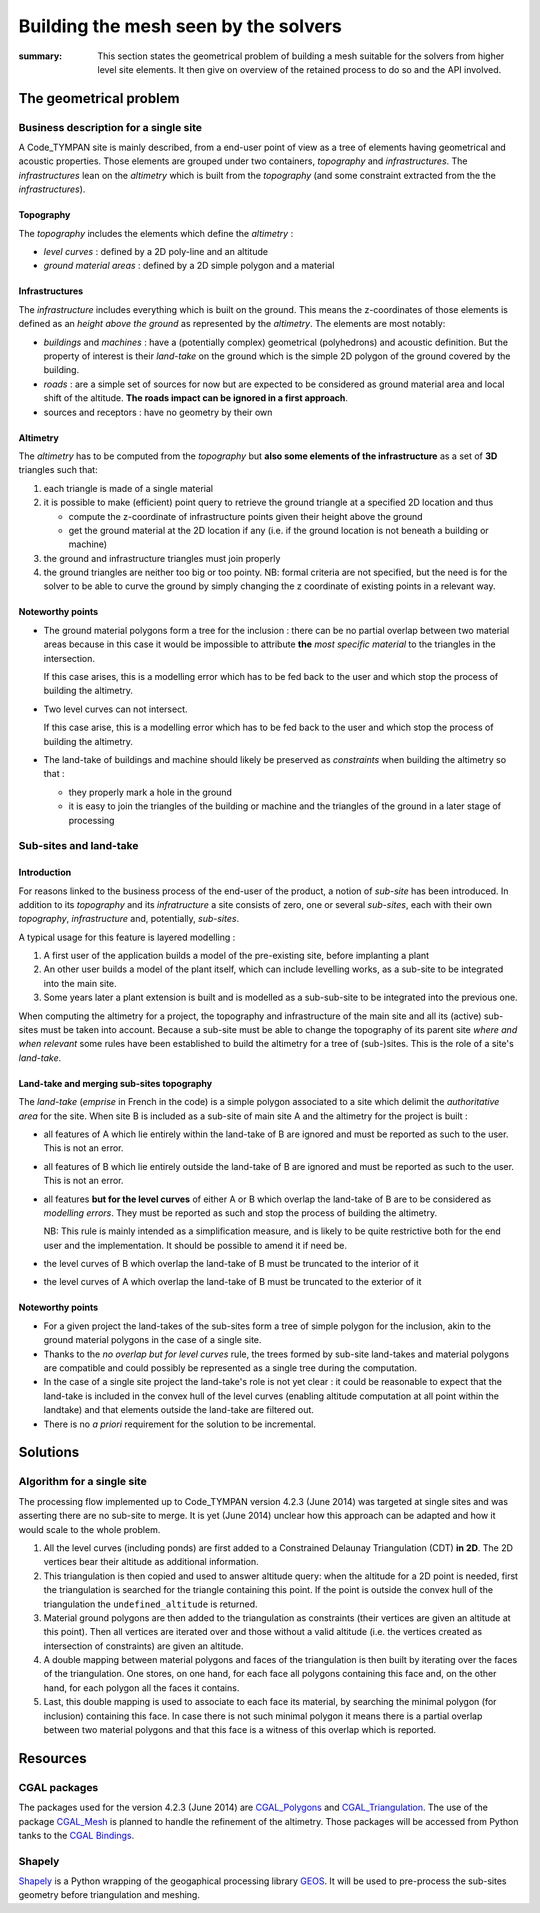 .. mesh-construction:

=======================================
 Building the mesh seen by the solvers
=======================================

:summary: This section states the geometrical problem of building a
          mesh suitable for the solvers from higher level site
          elements. It then give on overview of the retained process
          to do so and the API involved.

The geometrical problem
=======================

Business description for a single site
--------------------------------------

A Code_TYMPAN site is mainly described, from a end-user point of view
as a tree of elements having geometrical and acoustic
properties. Those elements are grouped under two containers,
*topography* and *infrastructures*. The *infrastructures* lean on the
*altimetry* which is built from the *topography* (and some constraint
extracted from the the *infrastructures*).

Topography
~~~~~~~~~~

The *topography* includes the elements which define the *altimetry* :

- *level curves* : defined by a 2D poly-line and an altitude
- *ground material areas* : defined by a 2D simple polygon and a material

Infrastructures
~~~~~~~~~~~~~~~

The *infrastructure* includes everything which is built on the
ground. This means the z-coordinates of those elements is defined as
an *height above the ground* as represented by the *altimetry*.  The
elements are most notably:

- *buildings* and *machines* : have a (potentially complex)
  geometrical (polyhedrons) and acoustic definition. But the property
  of interest is their *land-take* on the ground which is the simple
  2D polygon of the ground covered by the building.
- *roads* : are a simple set of sources for now but are expected to be
  considered as ground material area and local shift of the
  altitude. **The roads impact can be ignored in a first approach**.
- sources and receptors : have no geometry by their own

Altimetry
~~~~~~~~~

The *altimetry* has to be computed from the *topography* but **also
some elements of the infrastructure** as a set of **3D** triangles
such that:

1. each triangle is made of a single material
2. it is possible to make (efficient) point query to retrieve the ground
   triangle at a specified 2D location and thus

   - compute the z-coordinate of infrastructure points given their
     height above the ground
   - get the ground material at the 2D location if any (i.e. if
     the ground location is not beneath a building or machine)

3. the ground and infrastructure triangles must join properly
4. the ground triangles are neither too big or too pointy. NB:
   formal criteria are not specified, but the need is for the
   solver to be able to curve the ground by simply changing the z
   coordinate of existing points in a relevant way.

   .. todo:: double check this with the product owner

Noteworthy points
~~~~~~~~~~~~~~~~~

* The ground material polygons form a tree for the inclusion : there
  can be no partial overlap between two material areas because in this
  case it would be impossible to attribute **the** *most specific
  material* to the triangles in the intersection.

  If this case arises, this is a modelling error which has to be fed
  back to the user and which stop the process of building the altimetry.

* Two level curves can not intersect.

  If this case arise, this is a modelling error which has to be fed
  back to the user and which stop the process of building the altimetry.

* The land-take of buildings and machine should likely be preserved as
  *constraints* when building the altimetry so that :

  - they properly mark a hole in the ground
  - it is easy to join the triangles of the building or machine and
    the triangles of the ground in a later stage of processing

Sub-sites and land-take
-----------------------

Introduction
~~~~~~~~~~~~

For reasons linked to the business process of the end-user of the
product, a notion of *sub-site* has been introduced. In addition to
its *topography* and its *infratructure* a site consists of zero, one
or several *sub-sites*, each with their own *topography*,
*infrastructure* and, potentially, *sub-sites*.

A typical usage for this feature is layered modelling :

1. A first user of the application builds a model of the pre-existing
   site, before implanting a plant
2. An other user builds a model of the plant itself, which can include
   levelling works, as a sub-site to be integrated into the main site.
3. Some years later a plant extension is built and is modelled as a
   sub-sub-site to be integrated into the previous one.

When computing the altimetry for a project, the topography and
infrastructure of the main site and all its (active) sub-sites must be
taken into account. Because a sub-site must be able to change the
topography of its parent site *where and when relevant* some rules have been
established to build the altimetry for a tree of (sub-)sites. This is
the role of a site's *land-take*.

Land-take and merging sub-sites topography
~~~~~~~~~~~~~~~~~~~~~~~~~~~~~~~~~~~~~~~~~~

The *land-take* (*emprise* in French in the code) is a simple polygon
associated to a site which delimit the *authoritative area* for the
site. When site B is included as a sub-site of main site A and the
altimetry for the project is built :

* all features of A which lie entirely within the land-take of B are
  ignored and must be reported as such to the user. This is not an error.
* all features of B which lie entirely outside the land-take of B are
  ignored and must be reported as such to the user. This is not an error.
* all features **but for the level curves** of either A or B which
  overlap the land-take of B are to be considered as *modelling
  errors*. They must be reported as such and stop the process of
  building the altimetry.

  NB: This rule is mainly intended as a simplification measure, and is
  likely to be quite restrictive both for the end user and the
  implementation. It should be possible to amend it if need be.
* the level curves of B which overlap the land-take of B must be
  truncated to the interior of it
* the level curves of A which overlap the land-take of B must be
  truncated to the exterior of it

Noteworthy points
~~~~~~~~~~~~~~~~~

* For a given project the land-takes of the sub-sites form a tree of
  simple polygon for the inclusion, akin to the ground material
  polygons in the case of a single site.
* Thanks to the *no overlap but for level curves* rule, the trees
  formed by sub-site land-takes and material polygons are compatible
  and could possibly be represented as a single tree during the
  computation.
* In the case of a single site project the land-take's role is not yet
  clear : it could be reasonable to expect that the land-take is
  included in the convex hull of the level curves (enabling altitude
  computation at all point within the landtake) and that elements
  outside the land-take are filtered out.

* There is no *a priori* requirement for the solution to be incremental.


Solutions
=========

Algorithm for a single site
---------------------------

The processing flow implemented up to Code_TYMPAN version 4.2.3
(June 2014) was targeted at single sites and was asserting there are
no sub-site to merge. It is yet (June 2014) unclear how this approach can
be adapted and how it would scale to the whole problem.

1. All the level curves (including ponds) are first added to a
   Constrained Delaunay Triangulation (CDT) **in 2D**. The 2D vertices
   bear their altitude as additional information.

2. This triangulation is then copied and used to answer altitude
   query: when the altitude for a 2D point is needed, first the
   triangulation is searched for the triangle containing this
   point. If the point is outside the convex hull of the triangulation
   the ``undefined_altitude`` is returned.

3. Material ground polygons are then added to the triangulation as
   constraints (their vertices are given an altitude at this
   point). Then all vertices are iterated over and those without a
   valid altitude (i.e. the vertices created as intersection of
   constraints) are given an altitude.

4. A double mapping between material polygons and faces of the
   triangulation is then built by iterating over the faces of the
   triangulation. One stores, on one hand, for each face all polygons
   containing this face and, on the other hand, for each polygon all
   the faces it contains.

5. Last, this double mapping is used to associate to each face its
   material, by searching the minimal polygon (for inclusion)
   containing this face. In case there is not such minimal polygon it
   means there is a partial overlap between two material polygons and
   that this face is a witness of this overlap which is reported.


Resources
=========

CGAL packages
-------------

The packages used for the version 4.2.3 (June 2014) are
CGAL_Polygons_ and CGAL_Triangulation_. The use of the package
CGAL_Mesh_ is planned to handle the refinement of the altimetry.
Those packages will be accessed from Python tanks to the `CGAL Bindings`_.

.. _`CGAL_Polygons`: http://doc.cgal.org/latest/Polygon/index.html#Chapter_2D_Polygon
.. _`CGAL_Triangulation`: http://doc.cgal.org/latest/Triangulation_2/index.html
.. _`CGAL_Mesh`: http://doc.cgal.org/latest/Mesh_2/index.html#Chapter_2D_Conforming_Triangulations_and_Meshes
.. _`CGAL Bindings`: http://code.google.com/p/cgal-bindings/

Shapely
-------

Shapely_ is a Python wrapping of the geogaphical processing library
GEOS_.  It will be used to pre-process the sub-sites geometry before
triangulation and meshing.

.. _Shapely: http://toblerity.org/shapely/index.html
.. _GEOS: http://trac.osgeo.org/geos/
